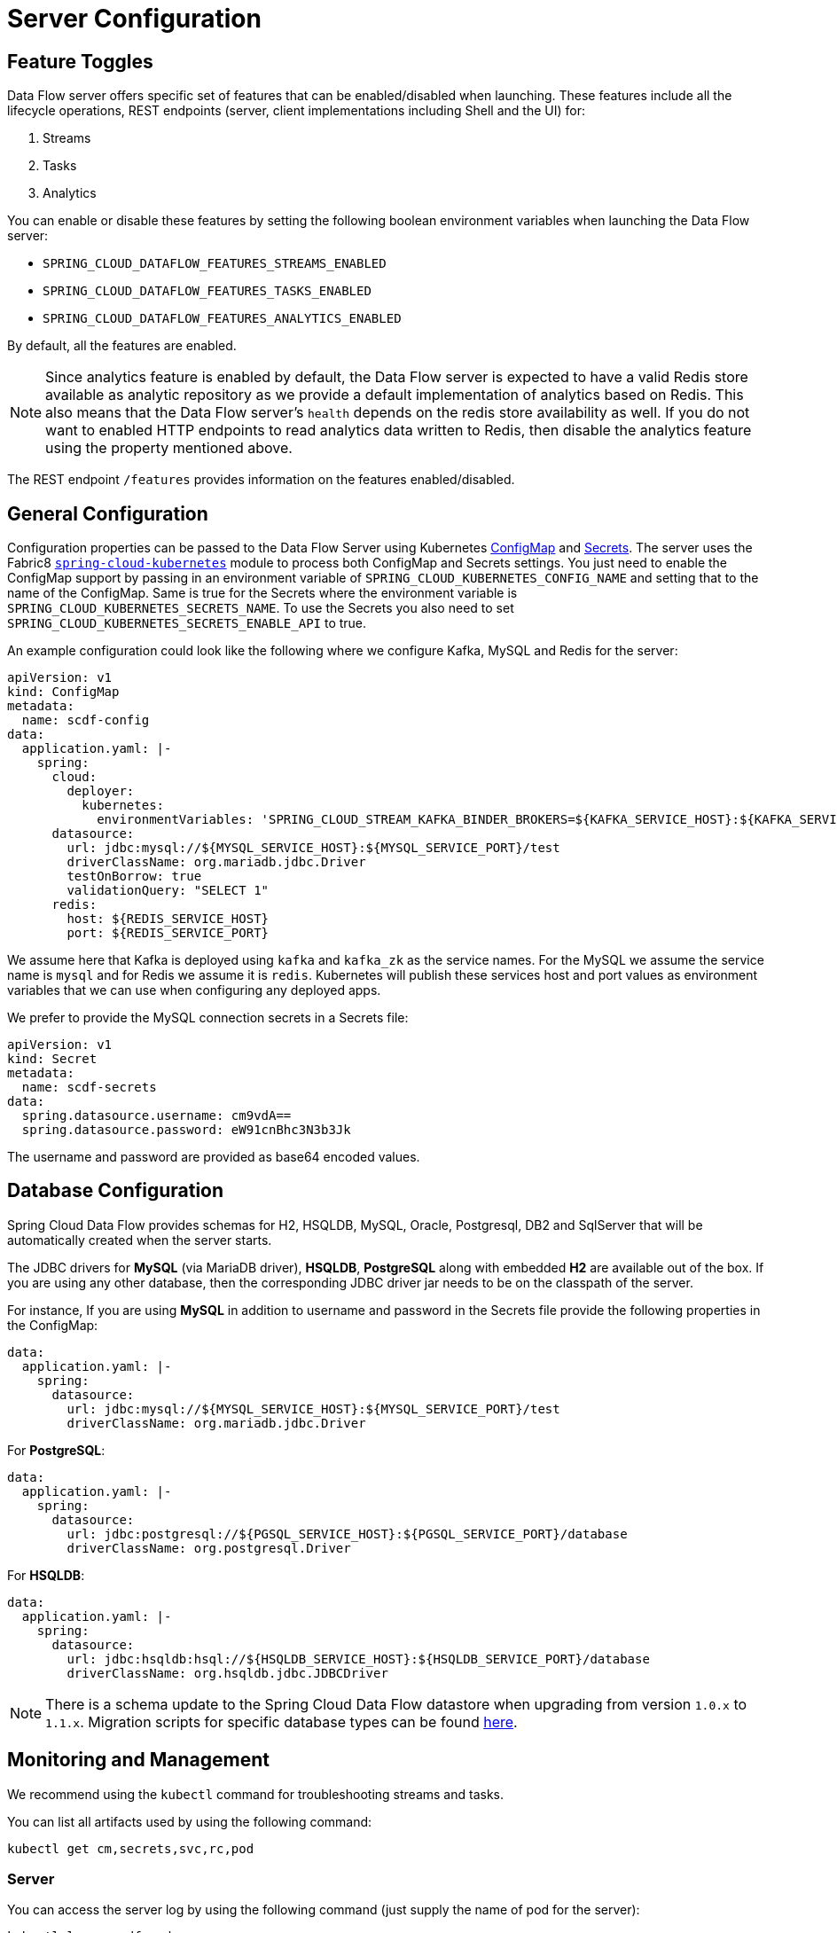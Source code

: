 [[configuration]]
= Server Configuration

[partintro]
--
In this section you will learn how to configure Spring Cloud Data Flow server's features such as the relational database to use and security.
--

[[enable-disable-specific-features]]
== Feature Toggles

Data Flow server offers specific set of features that can be enabled/disabled when launching. These features include all the lifecycle operations, REST endpoints (server, client implementations including Shell and the UI) for:

. Streams
. Tasks
. Analytics

You can enable or disable these features by setting the following boolean environment variables when launching the Data Flow server:

* `SPRING_CLOUD_DATAFLOW_FEATURES_STREAMS_ENABLED`
* `SPRING_CLOUD_DATAFLOW_FEATURES_TASKS_ENABLED`
* `SPRING_CLOUD_DATAFLOW_FEATURES_ANALYTICS_ENABLED`

By default, all the features are enabled.

NOTE: Since analytics feature is enabled by default, the Data Flow server is expected to have a valid Redis store available as analytic repository as we provide a default implementation of analytics based on Redis. This also means that the Data Flow server's `health` depends on the redis store availability as well. If you do not want to enabled HTTP endpoints to read analytics data written to Redis, then disable the analytics feature using the property mentioned above.

The REST endpoint `/features` provides information on the features enabled/disabled.

[[configuration-general]]
== General Configuration

Configuration properties can be passed to the Data Flow Server using Kubernetes http://kubernetes.io/docs/user-guide/configmap/[ConfigMap] and http://kubernetes.io/docs/user-guide/secrets/[Secrets]. The server uses the Fabric8 https://github.com/fabric8io/spring-cloud-kubernetes[`spring-cloud-kubernetes`] module to process both ConfigMap and Secrets settings. You just need to enable the ConfigMap support by passing in an environment variable of `SPRING_CLOUD_KUBERNETES_CONFIG_NAME` and setting that to the name of the ConfigMap. Same is true for the Secrets where the environment variable is `SPRING_CLOUD_KUBERNETES_SECRETS_NAME`. To use the Secrets you also need to set `SPRING_CLOUD_KUBERNETES_SECRETS_ENABLE_API` to true.

An example configuration could look like the following where we configure Kafka, MySQL and Redis for the server:

[source,yaml]
----
apiVersion: v1
kind: ConfigMap
metadata:
  name: scdf-config
data:
  application.yaml: |-
    spring:
      cloud:
        deployer:
          kubernetes:
            environmentVariables: 'SPRING_CLOUD_STREAM_KAFKA_BINDER_BROKERS=${KAFKA_SERVICE_HOST}:${KAFKA_SERVICE_PORT},SPRING_CLOUD_STREAM_KAFKA_BINDER_ZK_NODES=${KAFKA_ZK_SERVICE_HOST}:${KAFKA_ZK_SERVICE_PORT},SPRING_REDIS_HOST=${REDIS_SERVICE_HOST},SPRING_REDIS_PORT=${REDIS_SERVICE_PORT}'
      datasource:
        url: jdbc:mysql://${MYSQL_SERVICE_HOST}:${MYSQL_SERVICE_PORT}/test
        driverClassName: org.mariadb.jdbc.Driver
        testOnBorrow: true
        validationQuery: "SELECT 1"
      redis:
        host: ${REDIS_SERVICE_HOST}
        port: ${REDIS_SERVICE_PORT}
----

We assume here that Kafka is deployed using `kafka` and `kafka_zk` as the service names. For the MySQL we assume the service name is `mysql` and for Redis we assume it is `redis`. Kubernetes will publish these services host and port values as environment variables that we can use when configuring any deployed apps.

We prefer to provide the MySQL connection secrets in a Secrets file:

[source,yaml]
----
apiVersion: v1
kind: Secret
metadata:
  name: scdf-secrets
data:
  spring.datasource.username: cm9vdA==
  spring.datasource.password: eW91cnBhc3N3b3Jk
----

The username and password are provided as base64 encoded values.

[[configuration-rdbms]]
== Database Configuration

Spring Cloud Data Flow provides schemas for H2, HSQLDB, MySQL, Oracle, Postgresql, DB2 and SqlServer that will be automatically created when the server starts.

The JDBC drivers for *MySQL* (via MariaDB driver), *HSQLDB*, *PostgreSQL* along with embedded *H2* are available out of the box.
If you are using any other database, then the corresponding JDBC driver jar needs to be on the classpath of the server.

For instance,
If you are using *MySQL* in addition to username and password in the Secrets file provide the following properties in the ConfigMap:

[source,yaml]
----
data:
  application.yaml: |-
    spring:
      datasource:
        url: jdbc:mysql://${MYSQL_SERVICE_HOST}:${MYSQL_SERVICE_PORT}/test
        driverClassName: org.mariadb.jdbc.Driver
----

For *PostgreSQL*:

[source,yaml]
----
data:
  application.yaml: |-
    spring:
      datasource:
        url: jdbc:postgresql://${PGSQL_SERVICE_HOST}:${PGSQL_SERVICE_PORT}/database
        driverClassName: org.postgresql.Driver
----

For *HSQLDB*:

[source,yaml]
----
data:
  application.yaml: |-
    spring:
      datasource:
        url: jdbc:hsqldb:hsql://${HSQLDB_SERVICE_HOST}:${HSQLDB_SERVICE_PORT}/database
        driverClassName: org.hsqldb.jdbc.JDBCDriver
----

NOTE: There is a schema update to the Spring Cloud Data Flow datastore when
upgrading from version `1.0.x` to `1.1.x`.  Migration scripts for specific
database types can be found
https://github.com/spring-cloud/spring-cloud-task/tree/master/spring-cloud-task-core/src/main/resources/org/springframework/cloud/task/migration[here].


[[configuration-monitoring-management]]
== Monitoring and Management

We recommend using the `kubectl` command for troubleshooting streams and tasks. 

You can list all artifacts used by using the following command:

[source,shell]
----
kubectl get cm,secrets,svc,rc,pod
----

=== Server

You can access the server log by using the following command (just supply the name of pod for the server):

[source,shell]
----
kubectl logs <scdf-pod-name>
----

=== Streams

The streams apps are deployed with teh stream name followed by the name of the app and for processors and sinks there is also an instance index appended. 

To see details for a specifc app deployment you can use (just supply the name of pod for the app):

[source,shell]
----
kubectl details <app-pod-name>
----

For the application logs use:

[source,shell]
----
kubectl logs <app-pod-name>
----

If you would like to tail a log you can use:

[source,shell]
----
kubectl logs -f <app-pod-name>
----

=== Tasks

Tasks are launched as bare pods without a replication controller. The pods remein after the tasks complete and you would have to delete them manually once they are no longer needed.

For the task logs use:

[source,shell]
----
kubectl logs <task-pod-name>
----

To delete the task pod use:

[source,shell]
----
kubectl delete pod <task-pod-name>
----




